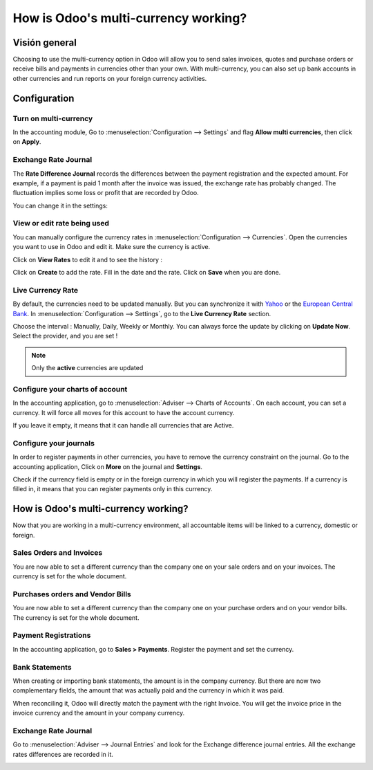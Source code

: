 =====================================
How is Odoo's multi-currency working?
=====================================

Visión general
========

Choosing to use the multi-currency option in Odoo will allow you to send
sales invoices, quotes and purchase orders or receive bills and payments
in currencies other than your own. With multi-currency, you can also set
up bank accounts in other currencies and run reports on your foreign
currency activities.

Configuration
=============

Turn on multi-currency
----------------------

In the accounting module, Go to :menuselection:`Configuration --> Settings` and flag
**Allow multi currencies**, then click on **Apply**.

.. image:: media/works01.png
   :align: center

Exchange Rate Journal
---------------------

The **Rate Difference Journal** records the differences between the payment
registration and the expected amount. For example, if a payment is paid
1 month after the invoice was issued, the exchange rate has probably
changed. The fluctuation implies some loss or profit that are recorded
by Odoo.

You can change it in the settings:

.. image:: media/works02.png
   :align: center

View or edit rate being used
----------------------------

You can manually configure the currency rates in :menuselection:`Configuration -->
Currencies`. Open the currencies you want to use in Odoo and edit it.
Make sure the currency is active.

.. image:: media/works03.png
   :align: center

Click on **View Rates** to edit it and to see the history :

.. image:: media/works04.png
   :align: center

Click on **Create** to add the rate. Fill in the date and the rate.
Click on **Save** when you are done.

.. image:: media/works05.png
   :align: center

Live Currency Rate
------------------

By default, the currencies need to be updated manually. But you can
synchronize it with `Yahoo <https://finance.yahoo.com/currency-converter/>`__ or
the `European Central Bank <http://www.ecb.europa.eu>`__. In 
:menuselection:`Configuration --> Settings`, go to the **Live Currency Rate** section.

Choose the interval : Manually, Daily, Weekly or Monthly. You can always
force the update by clicking on **Update Now**. Select the provider, and you
are set !

.. image:: media/works06.png
   :align: center

.. note::

	Only the **active** currencies are updated

Configure your charts of account
--------------------------------

In the accounting application, go to :menuselection:`Adviser --> Charts of Accounts`.
On each account, you can set a currency. It will force all moves for
this account to have the account currency.

If you leave it empty, it means that it can handle all currencies that
are Active.

.. image:: media/works07.png
   :align: center

Configure your journals
-----------------------

In order to register payments in other currencies, you have to remove
the currency constraint on the journal. Go to the accounting
application, Click on **More** on the journal and **Settings**.

.. image:: media/works08.png
   :align: center

Check if the currency field is empty or in the foreign currency in which
you will register the payments. If a currency is filled in, it means
that you can register payments only in this currency.

.. image:: media/works09.png
   :align: center

How is Odoo's multi-currency working?
=====================================

Now that you are working in a multi-currency environment, all
accountable items will be linked to a currency, domestic or foreign.

Sales Orders and Invoices
-------------------------

You are now able to set a different currency than the company one on
your sale orders and on your invoices. The currency is set for the whole
document.

.. image:: media/works10.png
   :align: center

Purchases orders and Vendor Bills
---------------------------------

You are now able to set a different currency than the company one on
your purchase orders and on your vendor bills. The currency is set for
the whole document.

.. image:: media/works11.png
   :align: center

Payment Registrations
---------------------

In the accounting application, go to **Sales > Payments**. Register the
payment and set the currency.

.. image:: media/works12.png
   :align: center

Bank Statements
---------------

When creating or importing bank statements, the amount is in the company
currency. But there are now two complementary fields, the amount that
was actually paid and the currency in which it was paid.

.. image:: media/works13.png
   :align: center

When reconciling it, Odoo will directly match the payment with the right
Invoice. You will get the invoice price in the invoice currency and the
amount in your company currency.

Exchange Rate Journal
---------------------

Go to :menuselection:`Adviser --> Journal Entries` and look for the Exchange difference
journal entries. All the exchange rates differences are recorded in it.

.. image:: media/works14.png
   :align: center

.. seealso::

	* :doc:`invoices_payments`
	* :doc:`exchange`
